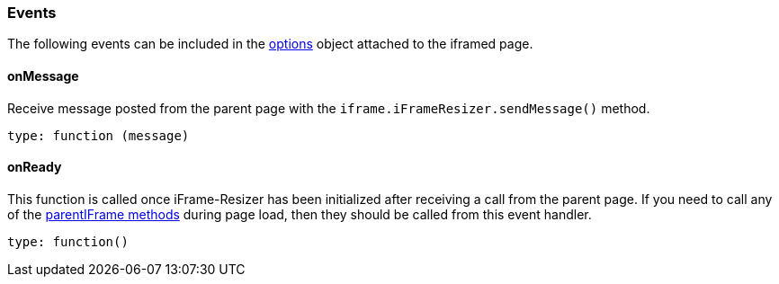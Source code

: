 [role="mt-4"]
=== Events

The following events can be included in the https://github.com/davidjbradshaw/iframe-resizer/blob/master/docs/iframed_page/options.md[options]
object attached to the iframed page.

[role="mt-4"]
==== onMessage

Receive message posted from the parent page with the
`iframe.iFrameResizer.sendMessage()` method.

....
type: function (message)
....

[role="mt-4"]
==== onReady

This function is called once iFrame-Resizer has been initialized after
receiving a call from the parent page. If you need to call any of the
https://github.com/davidjbradshaw/iframe-resizer/blob/master/docs/iframed_page/methods.md[parentIFrame methods]
during page load, then they should be called from this event
handler.

....
type: function()
....
